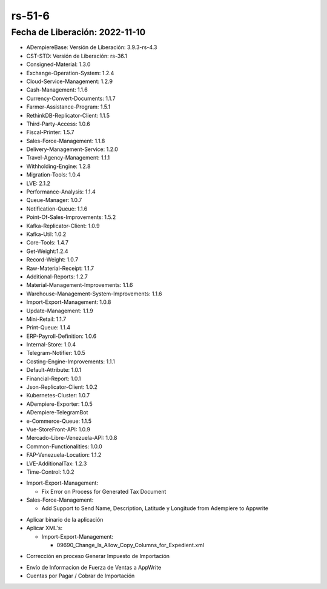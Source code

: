 .. _documento/versión-51-6:

.. _Planilla de IVA: https://github.com/erpcya/Control-ERPYA/issues/930

**rs-51-6**
===========

**Fecha de Liberación:** 2022-11-10
-----------------------------------

.. data:: Soporte a Versiones

- ADempiereBase: Versión de Liberación: 3.9.3-rs-4.3
- CST-STD: Versión de Liberación: rs-36.1
- Consigned-Material: 1.3.0
- Exchange-Operation-System: 1.2.4
- Cloud-Service-Management: 1.2.9
- Cash-Management: 1.1.6
- Currency-Convert-Documents: 1.1.7
- Farmer-Assistance-Program: 1.5.1
- RethinkDB-Replicator-Client: 1.1.5
- Third-Party-Access: 1.0.6
- Fiscal-Printer: 1.5.7
- Sales-Force-Management: 1.1.8
- Delivery-Management-Service: 1.2.0
- Travel-Agency-Management: 1.1.1
- Withholding-Engine: 1.2.8
- Migration-Tools: 1.0.4
- LVE: 2.1.2
- Performance-Analysis: 1.1.4
- Queue-Manager: 1.0.7
- Notification-Queue: 1.1.6
- Point-Of-Sales-Improvements: 1.5.2
- Kafka-Replicator-Client: 1.0.9
- Kafka-Util: 1.0.2
- Core-Tools: 1.4.7
- Get-Weight:1.2.4
- Record-Weight: 1.0.7
- Raw-Material-Receipt: 1.1.7
- Additional-Reports: 1.2.7
- Material-Management-Improvements: 1.1.6
- Warehouse-Management-System-Improvements: 1.1.6
- Import-Export-Management: 1.0.8
- Update-Management: 1.1.9
- Mini-Retail: 1.1.7
- Print-Queue: 1.1.4
- ERP-Payroll-Definition: 1.0.6
- Internal-Store: 1.0.4
- Telegram-Notifier: 1.0.5
- Costing-Engine-Improvements: 1.1.1
- Default-Attribute: 1.0.1
- Financial-Report: 1.0.1
- Json-Replicator-Client: 1.0.2
- Kubernetes-Cluster: 1.0.7
- ADempiere-Exporter: 1.0.5
- ADempiere-TelegramBot
- e-Commerce-Queue: 1.1.5
- Vue-StoreFront-API: 1.0.9
- Mercado-Libre-Venezuela-API: 1.0.8
- Common-Functionalities: 1.0.0
- FAP-Venezuela-Location: 1.1.2
- LVE-AdditionalTax: 1.2.3
- Time-Control: 1.0.2

.. data:: Detalle Técnico

- Import-Export-Management:

  - Fix Error on Process for Generated Tax Document

- Sales-Force-Management:

  - Add Support to Send Name, Description, Latitude y Longitude from Adempiere to Appwrite
    
.. data:: Requerimientos

- Aplicar binario de la aplicación
- Aplicar XML's:

  - Import-Export-Management:

    - 09690_Change_Is_Allow_Copy_Columns_for_Expedient.xml

.. data:: Novedades

- Corrección en proceso Generar Impuesto de Importación

.. data:: Contexto

- Envío de Informacion de Fuerza de Ventas a AppWrite
- Cuentas por Pagar / Cobrar de Importación

.. data:: Reportes Relacionados

  - `Planilla de IVA`_
